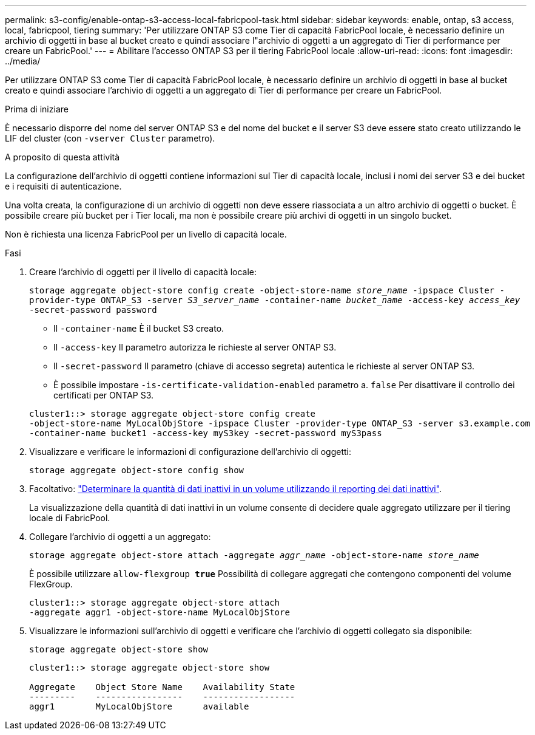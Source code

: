 ---
permalink: s3-config/enable-ontap-s3-access-local-fabricpool-task.html 
sidebar: sidebar 
keywords: enable, ontap, s3 access, local, fabricpool, tiering 
summary: 'Per utilizzare ONTAP S3 come Tier di capacità FabricPool locale, è necessario definire un archivio di oggetti in base al bucket creato e quindi associare l"archivio di oggetti a un aggregato di Tier di performance per creare un FabricPool.' 
---
= Abilitare l'accesso ONTAP S3 per il tiering FabricPool locale
:allow-uri-read: 
:icons: font
:imagesdir: ../media/


[role="lead"]
Per utilizzare ONTAP S3 come Tier di capacità FabricPool locale, è necessario definire un archivio di oggetti in base al bucket creato e quindi associare l'archivio di oggetti a un aggregato di Tier di performance per creare un FabricPool.

.Prima di iniziare
È necessario disporre del nome del server ONTAP S3 e del nome del bucket e il server S3 deve essere stato creato utilizzando le LIF del cluster (con `-vserver Cluster` parametro).

.A proposito di questa attività
La configurazione dell'archivio di oggetti contiene informazioni sul Tier di capacità locale, inclusi i nomi dei server S3 e dei bucket e i requisiti di autenticazione.

Una volta creata, la configurazione di un archivio di oggetti non deve essere riassociata a un altro archivio di oggetti o bucket. È possibile creare più bucket per i Tier locali, ma non è possibile creare più archivi di oggetti in un singolo bucket.

Non è richiesta una licenza FabricPool per un livello di capacità locale.

.Fasi
. Creare l'archivio di oggetti per il livello di capacità locale:
+
`storage aggregate object-store config create -object-store-name _store_name_ -ipspace Cluster -provider-type ONTAP_S3 -server _S3_server_name_ -container-name _bucket_name_ -access-key _access_key_ -secret-password password`

+
** Il `-container-name` È il bucket S3 creato.
** Il `-access-key` Il parametro autorizza le richieste al server ONTAP S3.
** Il `-secret-password` Il parametro (chiave di accesso segreta) autentica le richieste al server ONTAP S3.
** È possibile impostare `-is-certificate-validation-enabled` parametro a. `false` Per disattivare il controllo dei certificati per ONTAP S3.


+
[listing]
----
cluster1::> storage aggregate object-store config create
-object-store-name MyLocalObjStore -ipspace Cluster -provider-type ONTAP_S3 -server s3.example.com
-container-name bucket1 -access-key myS3key -secret-password myS3pass
----
. Visualizzare e verificare le informazioni di configurazione dell'archivio di oggetti:
+
`storage aggregate object-store config show`

. Facoltativo: link:../fabricpool/determine-data-inactive-reporting-task.html["Determinare la quantità di dati inattivi in un volume utilizzando il reporting dei dati inattivi"].
+
La visualizzazione della quantità di dati inattivi in un volume consente di decidere quale aggregato utilizzare per il tiering locale di FabricPool.

. Collegare l'archivio di oggetti a un aggregato:
+
`storage aggregate object-store attach -aggregate _aggr_name_ -object-store-name _store_name_`

+
È possibile utilizzare `allow-flexgroup *true*` Possibilità di collegare aggregati che contengono componenti del volume FlexGroup.

+
[listing]
----
cluster1::> storage aggregate object-store attach
-aggregate aggr1 -object-store-name MyLocalObjStore
----
. Visualizzare le informazioni sull'archivio di oggetti e verificare che l'archivio di oggetti collegato sia disponibile:
+
`storage aggregate object-store show`

+
[listing]
----
cluster1::> storage aggregate object-store show

Aggregate    Object Store Name    Availability State
---------    -----------------    ------------------
aggr1        MyLocalObjStore      available
----

